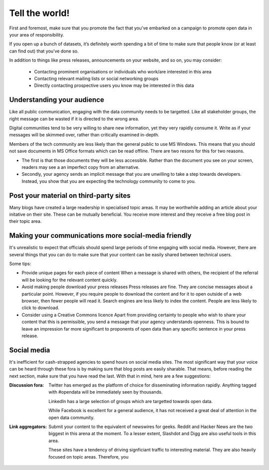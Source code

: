 ===============
Tell the world!
===============

First and foremost, make sure that you promote the fact that you've embarked 
on a campaign to promote open data in your area of responsibility.  

If you open up a bunch of datasets, it’s definitely worth spending a bit of 
time to make sure that people know (or at least can find out) that you’ve 
done so.

In addition to things like press releases, announcements on your website, and 
so on, you may consider:

 * Contacting prominent organisations or individuals who work/are interested in this area
 * Contacting relevant mailing lists or social networking groups
 * Directly contacting prospective users you know may be interested in this data

Understanding your audience
---------------------------

Like all public communication, engaging with the data community needs to be 
targetted. Like all stakeholder groups, the right message can be wasted if 
it is directed to the wrong area.

Digital communities tend to be very willing to share new information, yet 
they very rapidly consume it. Write as if your messages will be skimmed 
over, rather than critically examined in-depth.

Members of the tech community are less likely than the general public to 
use MS Windows. This means that you should not save documents in MS Office 
formats which can be read offline. There are two resons for this for two 
reasons.

* The first is that those documents they will be less accessible. Rather 
  than the document you see on your screen, readers may see a an imperfect 
  copy from an alternative.
* Secondly, your agency sends an implicit message that you are unwilling to 
  take a step towards developers. Instead, you show that you are expecting 
  the technology community to come to you.


Post your material on third-party sites
---------------------------------------

Many blogs have created a large readership in specialised topic areas. 
It may be worthwhile adding an article about your initative on their 
site. These can be mutually beneficial. You receive more interest and 
they receive a free blog post in their topic area.


Making your communications more social-media friendly
-----------------------------------------------------

It's unrealistic to expect that officials should spend large periods of time
engaging with social media. However, there are several things that you can
do to make sure that your content can be easily shared between technical
users.

Some tips:

* Provide unique pages for each piece of content  
  When a message is shared with others, the recipient of the referral
  will be looking for the relevant content quickly.

* Avoid making people download your press releases  
  Press releases are fine. They are concise messages about a particular 
  point. However, if you require people to download the content and for
  it to open outside of a web browser, then fewer people will read it. 
  Search engines are less likely to index the content. People are less
  likely to click to download.

* Consider using a Creative Commons licence
  Apart from providing certainty to people who wish to share your 
  content that this is permissible, you send a message that your
  agency understands openness. This is bound to leave an impression
  far more significant to proponents of open data than any specific
  sentence in your press release. 

Social media
------------

It's inefficient for cash-strapped agencies to spend hours on social 
media sites. The most significant way that your voice can be heard 
through these fora is by making sure that blog posts are easily 
sharable. That means, before reading the next section, make sure that 
you have read the last. With that in mind, here are a few 
suggestions:

:Discussion fora:

  Twitter has emerged as the platform of choice for disseminating
  information rapidly. Anything tagged with #opendata will
  be immediately seen by thousands.

  LinkedIn has a large selection of groups which are targetted 
  towards open data.

  While Facebook is excellent for a general audience, it has not 
  received a great deal of attention in the open data community.

:Link aggregators:

  Submit your content to the equivalent of newswires for geeks. Reddit 
  and Hacker News are the two biggest in this arena at the moment. To a 
  lesser extent, Slashdot and Digg are also useful tools in this area.

  These sites have a tendency of driving signficiant traffic to interesting 
  material. They are also heavily focused on topic areas. Therefore, you


